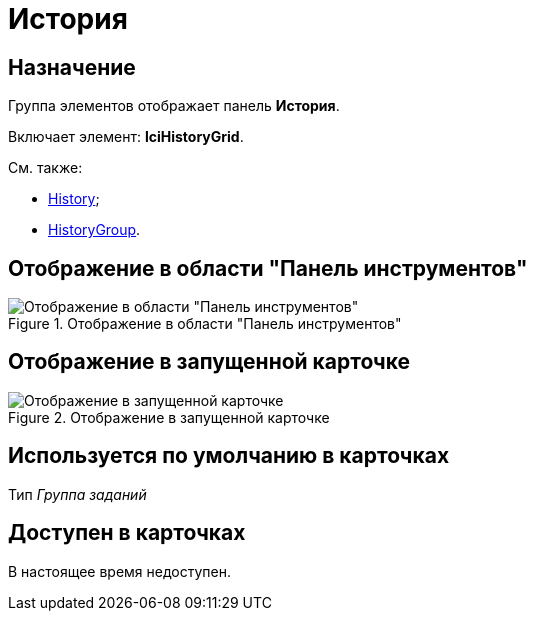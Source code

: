 = История

== Назначение

Группа элементов отображает панель *История*.

Включает элемент: *lciHistoryGrid*.

См. также:

* xref:lay_HardcodeElements_History.adoc[History];
* xref:lay_HardcodeElements_HistoryGroup.adoc[HistoryGroup].

== Отображение в области "Панель инструментов"

.Отображение в области "Панель инструментов"
image::lay_HardCodeElement_History_history.png[Отображение в области "Панель инструментов"]

== Отображение в запущенной карточке

.Отображение в запущенной карточке
image::lay_Card_HC_History_history.png[Отображение в запущенной карточке]

== Используется по умолчанию в карточках

Тип _Группа заданий_

== Доступен в карточках

В настоящее время недоступен.
